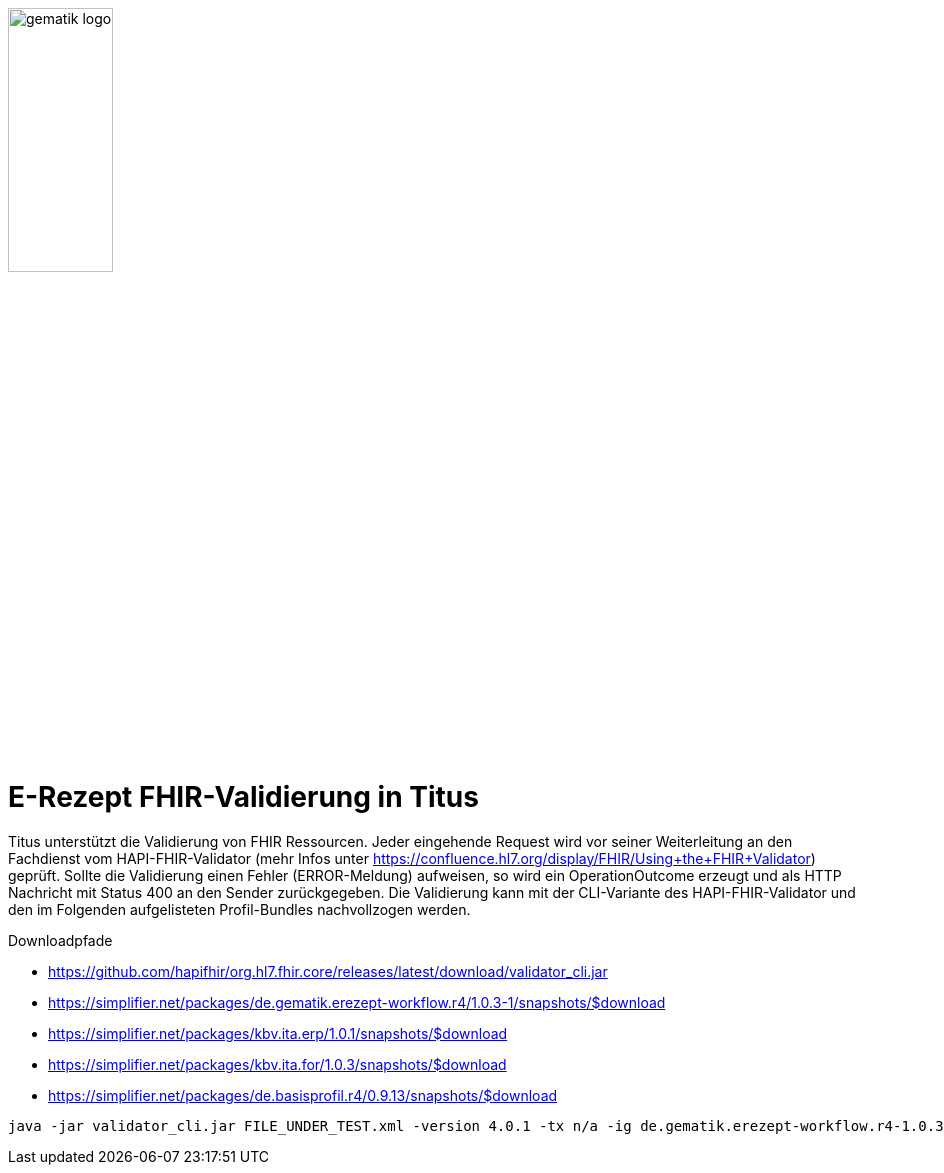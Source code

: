:imagesdir: ../images
:caution-caption: Achtung
:important-caption: Wichtig
:note-caption: Hinweis
:tip-caption: Tip
:warning-caption: Warnung
ifdef::env-github[]
:imagesdir: https://github.com/gematik/api-erp/raw/master/images
:tip-caption: :bulb:
:note-caption: :information_source:
:important-caption: :heavy_exclamation_mark:
:caution-caption: :fire:
:warning-caption: :warning:
endif::[]
:toc: macro
:toclevels: 3
:toc-title: Inhaltsverzeichnis
image:gematik_logo.jpg[width=35%]

= E-Rezept FHIR-Validierung in Titus

Titus unterstützt die Validierung von FHIR Ressourcen. Jeder eingehende Request wird vor seiner Weiterleitung an den Fachdienst vom HAPI-FHIR-Validator (mehr Infos unter https://confluence.hl7.org/display/FHIR/Using+the+FHIR+Validator) geprüft. Sollte die Validierung einen Fehler (ERROR-Meldung) aufweisen, so wird ein OperationOutcome erzeugt und als HTTP Nachricht mit Status 400 an den Sender zurückgegeben. Die Validierung kann mit der CLI-Variante des HAPI-FHIR-Validator und den im Folgenden aufgelisteten Profil-Bundles nachvollzogen werden. 

.Downloadpfade
- https://github.com/hapifhir/org.hl7.fhir.core/releases/latest/download/validator_cli.jar
- https://simplifier.net/packages/de.gematik.erezept-workflow.r4/1.0.3-1/snapshots/$download
- https://simplifier.net/packages/kbv.ita.erp/1.0.1/snapshots/$download
- https://simplifier.net/packages/kbv.ita.for/1.0.3/snapshots/$download
- https://simplifier.net/packages/de.basisprofil.r4/0.9.13/snapshots/$download

[source,bash]
----
java -jar validator_cli.jar FILE_UNDER_TEST.xml -version 4.0.1 -tx n/a -ig de.gematik.erezept-workflow.r4-1.0.3-1.tgz -ig kbv.ita.erp-1.0.1.tgz -ig kbv.ita.for-1.0.3.tgz -ig de.basisprofil.r4-0.9.13.tgz
----
